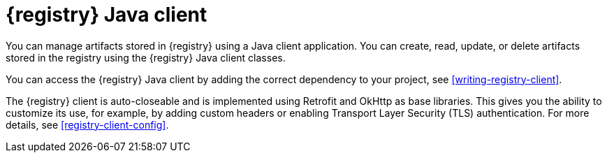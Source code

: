 // Metadata created by nebel

[id="registry-client-intro"]
= {registry} Java client 

You can manage artifacts stored in {registry} using a Java client application. You can create, read, update, or delete artifacts stored in the registry using the {registry} Java client classes.

You can access the {registry} Java client by adding the correct dependency to your project, see xref:writing-registry-client[].

The {registry} client is auto-closeable and is implemented using Retrofit and OkHttp as base libraries. This gives you the ability to customize its use, for example, by adding custom headers or enabling Transport Layer Security (TLS) authentication. For more details, see xref:registry-client-config[].
